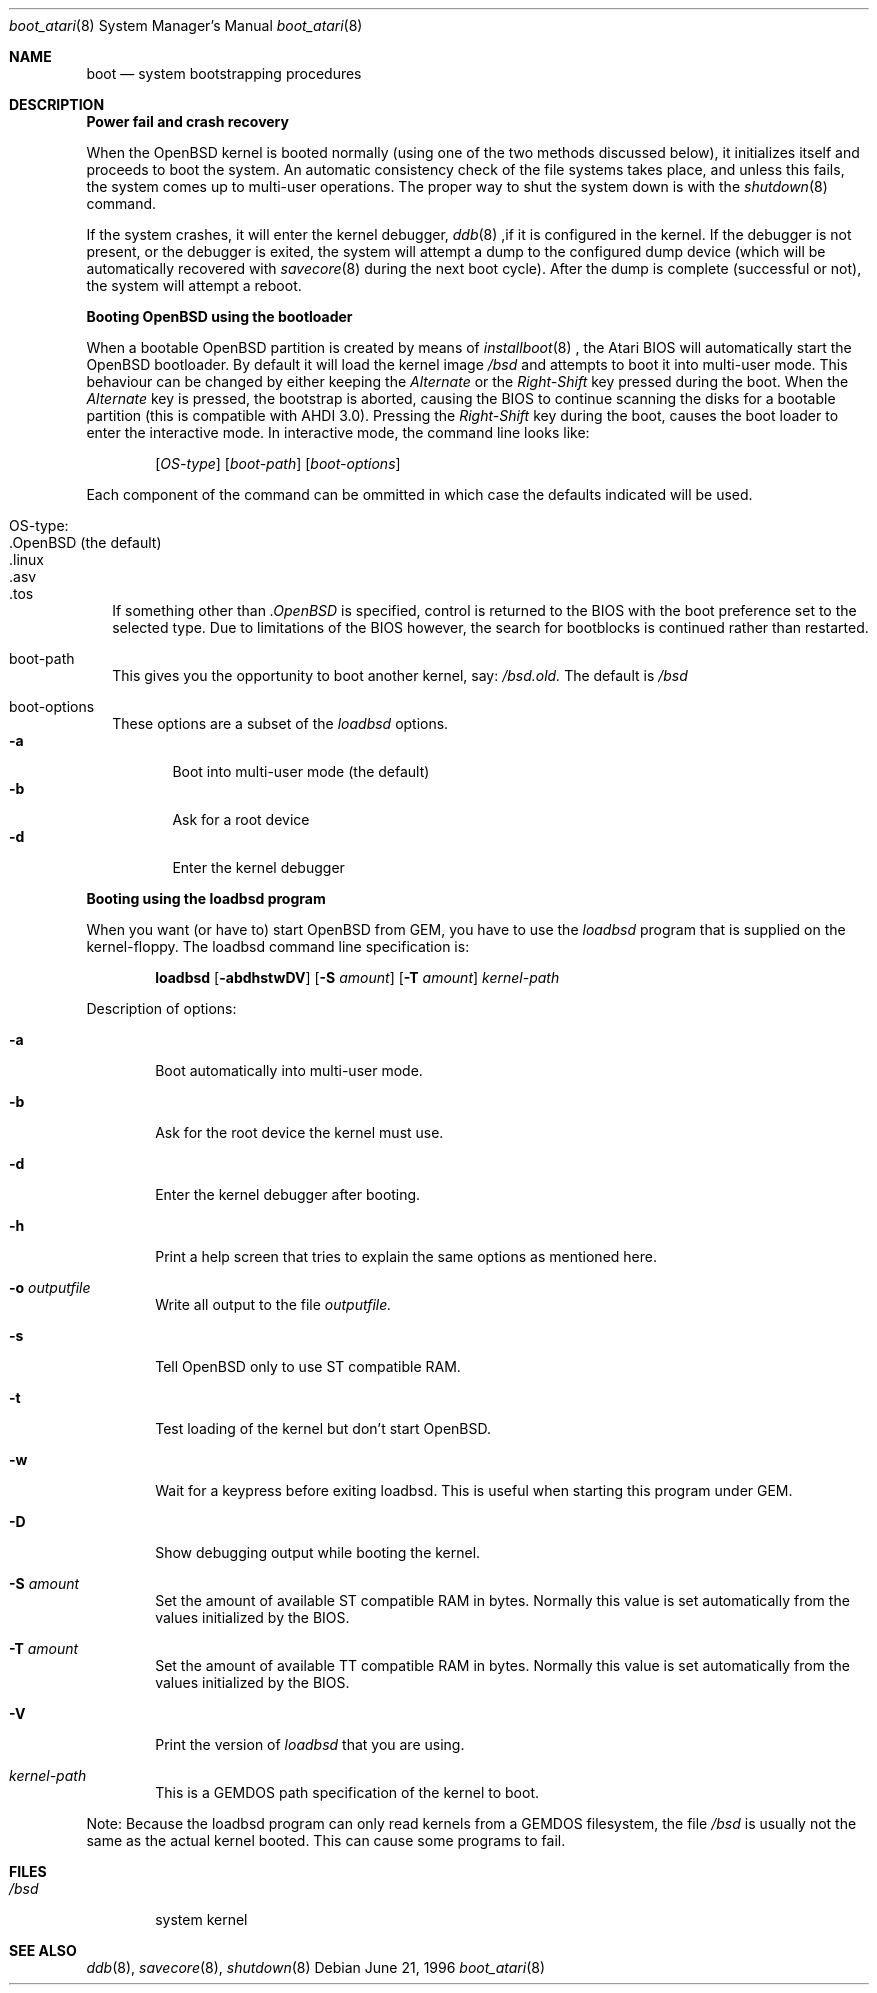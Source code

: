 .\"	$OpenBSD: boot_atari.8,v 1.1 1996/07/27 10:25:37 deraadt Exp $
.\"	$NetBSD: boot_atari.8,v 1.1 1996/06/27 11:07:56 leo Exp $
.\"
.\" Copyright (c) 1990, 1991 The Regents of the University of California.
.\" All rights reserved.
.\"
.\" This code is derived from software contributed to Berkeley by
.\" the Systems Programming Group of the University of Utah Computer
.\" Science Department.
.\"
.\" Redistribution and use in source and binary forms, with or without
.\" modification, are permitted provided that the following conditions
.\" are met:
.\" 1. Redistributions of source code must retain the above copyright
.\"    notice, this list of conditions and the following disclaimer.
.\" 2. Redistributions in binary form must reproduce the above copyright
.\"    notice, this list of conditions and the following disclaimer in the
.\"    documentation and/or other materials provided with the distribution.
.\" 3. All advertising materials mentioning features or use of this software
.\"    must display the following acknowledgement:
.\"	This product includes software developed by the University of
.\"	California, Berkeley and its contributors.
.\" 4. Neither the name of the University nor the names of its contributors
.\"    may be used to endorse or promote products derived from this software
.\"    without specific prior written permission.
.\"
.\" THIS SOFTWARE IS PROVIDED BY THE REGENTS AND CONTRIBUTORS ``AS IS'' AND
.\" ANY EXPRESS OR IMPLIED WARRANTIES, INCLUDING, BUT NOT LIMITED TO, THE
.\" IMPLIED WARRANTIES OF MERCHANTABILITY AND FITNESS FOR A PARTICULAR PURPOSE
.\" ARE DISCLAIMED.  IN NO EVENT SHALL THE REGENTS OR CONTRIBUTORS BE LIABLE
.\" FOR ANY DIRECT, INDIRECT, INCIDENTAL, SPECIAL, EXEMPLARY, OR CONSEQUENTIAL
.\" DAMAGES (INCLUDING, BUT NOT LIMITED TO, PROCUREMENT OF SUBSTITUTE GOODS
.\" OR SERVICES; LOSS OF USE, DATA, OR PROFITS; OR BUSINESS INTERRUPTION)
.\" HOWEVER CAUSED AND ON ANY THEORY OF LIABILITY, WHETHER IN CONTRACT, STRICT
.\" LIABILITY, OR TORT (INCLUDING NEGLIGENCE OR OTHERWISE) ARISING IN ANY WAY
.\" OUT OF THE USE OF THIS SOFTWARE, EVEN IF ADVISED OF THE POSSIBILITY OF
.\" SUCH DAMAGE.
.\"
.\"	From:
.\"	@(#)boot_hp300.8	8.2 (Berkeley) 4/19/94
.\"
.Dd June 21, 1996
.Dt boot_atari 8
.Os
.Sh NAME
.Nm boot
.Nd
system bootstrapping procedures
.Sh DESCRIPTION
.Sy Power fail and crash recovery
.Pp
When the
.Tn OpenBSD
kernel is booted normally (using one of the two methods discussed below),
it initializes itself and proceeds to boot the system.  An automatic
consistency check of the file systems takes place, and unless this
fails, the system comes up to multi-user operations.  The proper way
to shut the system down is with the
.Xr shutdown 8
command.
.Pp
If the system crashes, it will enter the kernel debugger,
.Xr ddb 8
,if it is configured in the kernel.  If the debugger is not present,
or the debugger is exited, the system will attempt a dump to the
configured dump device (which will be automatically recovered with
.Xr savecore 8
during the next boot cycle).  After the dump is complete (successful
or not), the system will attempt a reboot.
.Pp
.Sy Booting OpenBSD using the bootloader
.Pp
When a bootable
.Tn OpenBSD
partition is created by means of
.Xr installboot 8
, the Atari BIOS will automatically start the OpenBSD bootloader. By default
it will load the kernel image
.Pa /bsd
and attempts to boot it into multi-user mode. This behaviour can be changed by
either keeping the
.Pa Alternate
or the
.Pa Right-Shift
key pressed during the boot. When
the
.Pa Alternate
key is pressed, the bootstrap is aborted, causing the BIOS
to continue scanning the disks for a bootable partition (this is compatible
with AHDI 3.0). Pressing the
.Pa Right-Shift
key during the boot, causes the boot loader to enter the interactive mode.
In interactive mode, the command line looks like:
.Bd -ragged -offset indent
.Pp
.Op Ar OS-type
.Op Ar boot-path
.Op Ar boot-options
.Ed
.Pp
Each component of the command can be ommitted in which case the defaults
indicated will be used.
.Bl -tag -width
.It OS-type:
.Bl -tag -compact -width ".OpenBSD (default)"
.It .OpenBSD (the default)
.It .linux
.It .asv
.It .tos
.El
.Pp
If something other than
.Pa .OpenBSD
is specified, control is returned to the BIOS with the boot preference set to
the selected type. Due to limitations of the BIOS however, the search for
bootblocks is continued rather than restarted.
.It boot-path
This gives you the opportunity to boot another kernel, say:
.Pa /bsd.old.
The default is
.Pa /bsd
.It boot-options
These options are a subset of the
.Xr loadbsd
options.
.Bl -tag -width flag -compact
.It Fl a
Boot into multi-user mode (the default)
.It Fl b
Ask for a root device
.It Fl d
Enter the kernel debugger
.El
.El
.Pp
.Sy Booting using the loadbsd program
.Pp
When you want (or have to) start OpenBSD from GEM, you have to use the
.Xr loadbsd
program that is supplied on the kernel-floppy. The loadbsd command line
specification is:
.Bd -ragged -offset indent
.Nm loadbsd 
.Op Fl abdhstwDV
.Op Fl S Ar amount
.Op Fl T Ar amount
.Ar kernel-path
.Ed
.Pp
Description of options:
.Bl -tag -width flag
.It Fl a
Boot automatically into multi-user mode.
.It Fl b
Ask for the root device the kernel must use.
.It Fl d
Enter the kernel debugger after booting.
.It Fl h
Print a help screen that tries to explain the same options as mentioned
here.
.It Fl o Ar outputfile
Write all output to the file
.Ar outputfile.
.It Fl s
Tell OpenBSD only to use ST compatible RAM. 
.It Fl t
Test loading of the kernel but don't start OpenBSD.
.It Fl w
Wait for a keypress before exiting loadbsd. This is useful when starting this
program under GEM.
.It Fl D
Show debugging output while booting the kernel.
.It Fl S Ar amount
Set the amount of available ST compatible RAM in bytes. Normally this
value is set automatically from the values initialized by the BIOS.
.It Fl T Ar amount
Set the amount of available TT compatible RAM in bytes. Normally this
value is set automatically from the values initialized by the BIOS.
.It Fl V
Print the version of
.Xr loadbsd
that you are using.
.It Ar kernel-path
This is a GEMDOS path specification of the kernel to boot.
.El
.Pp
Note: Because the loadbsd program can only read kernels from a GEMDOS
filesystem, the file
.Ar /bsd
is usually not the same as the actual kernel booted. This can cause some
programs to fail.
.Sh FILES
.Bl -tag -width /bsd -compact
.It Pa /bsd
system kernel
.El
.Sh SEE ALSO
.Xr ddb 8 ,
.Xr savecore 8 ,
.Xr shutdown 8


